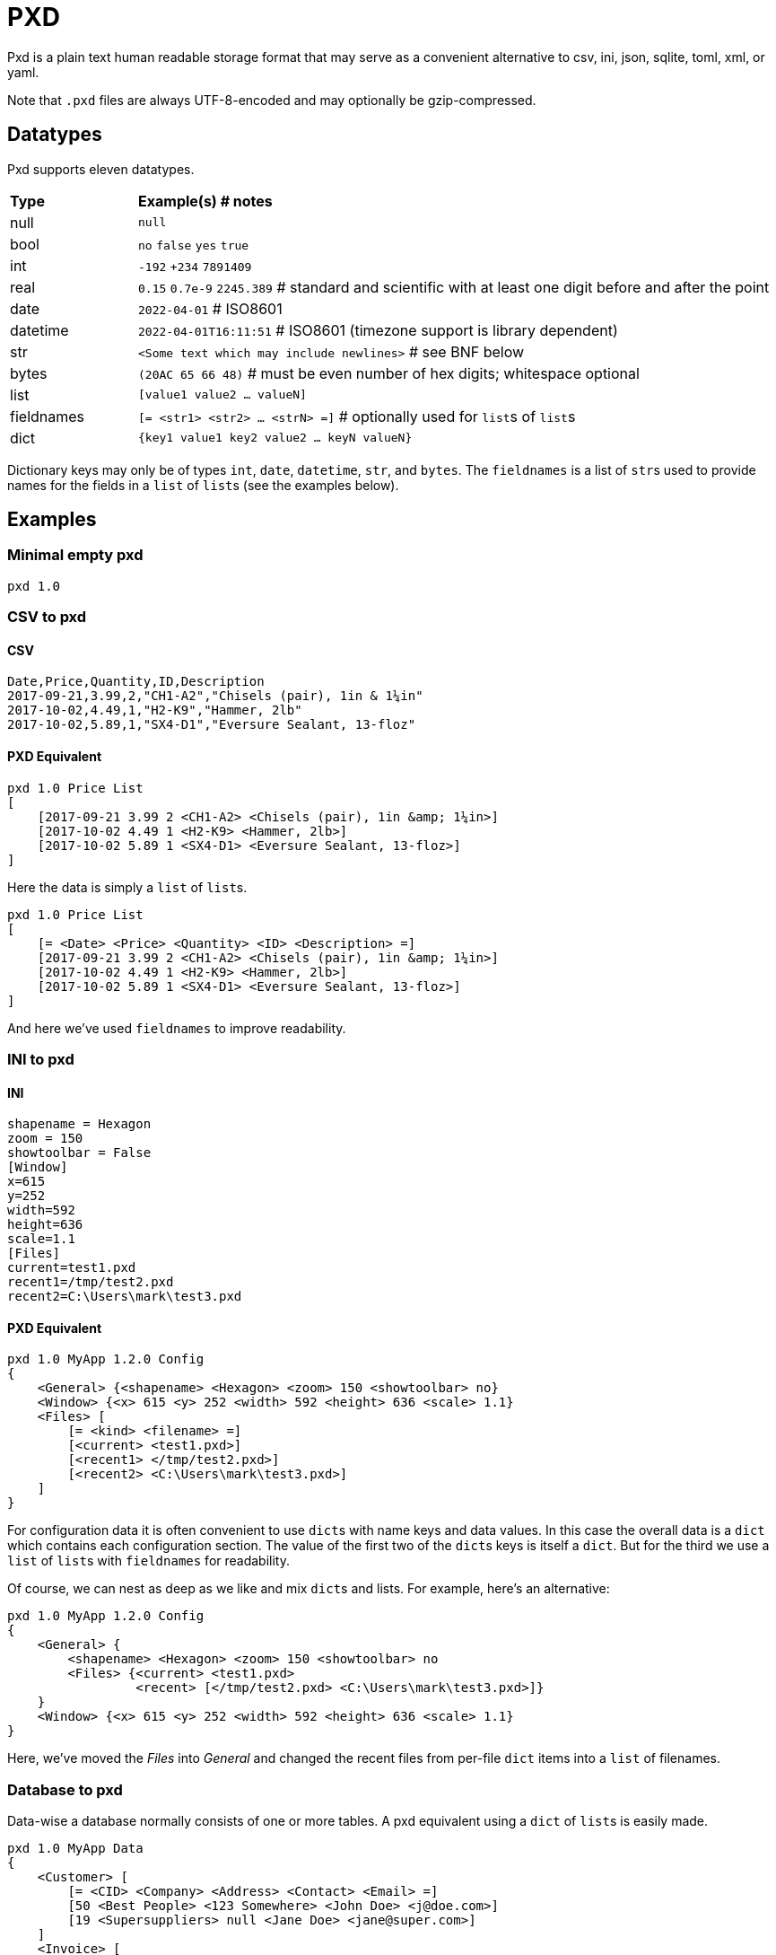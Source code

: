 = PXD

Pxd is a plain text human readable storage format that may serve as a
convenient alternative to csv, ini, json, sqlite, toml, xml, or yaml.

Note that `.pxd` files are always UTF-8-encoded and may optionally be
gzip-compressed.

== Datatypes

Pxd supports eleven datatypes.

[cols="1,5"]
|===
|**Type**   |**Example(s) # notes**
|null       |`null`
|bool       |`no` `false` `yes` `true`
|int        |`-192` `+234` `7891409`
|real       |`0.15` `0.7e-9` `2245.389` # standard and scientific with
at least one digit before and after the point
|date       |`2022-04-01`  # ISO8601
|datetime   |`2022-04-01T16:11:51` # ISO8601 (timezone support is
library dependent)
|str        |`<Some text which may include newlines>` # see BNF below
|bytes      |`(20AC 65 66 48)` # must be even number of hex digits; whitespace optional
|list       |`[value1 value2 ... valueN]`
|fieldnames |`[= <str1> <str2> ... <strN> =]` # optionally used for
``list``s of ``list``s
|dict       |`{key1 value1 key2 value2 ... keyN valueN}`
|===

Dictionary keys may only be of types `int`, `date`, `datetime`, `str`,
and `bytes`. The `fieldnames` is a list of ``str``s used to provide
names for the fields in a `list` of ``list``s (see the examples below).

== Examples

=== Minimal empty pxd

    pxd 1.0

=== CSV to pxd

==== CSV

    Date,Price,Quantity,ID,Description
    2017-09-21,3.99,2,"CH1-A2","Chisels (pair), 1in & 1¼in"
    2017-10-02,4.49,1,"H2-K9","Hammer, 2lb"
    2017-10-02,5.89,1,"SX4-D1","Eversure Sealant, 13-floz"

==== PXD Equivalent

    pxd 1.0 Price List
    [
        [2017-09-21 3.99 2 <CH1-A2> <Chisels (pair), 1in &amp; 1¼in>]
        [2017-10-02 4.49 1 <H2-K9> <Hammer, 2lb>]
        [2017-10-02 5.89 1 <SX4-D1> <Eversure Sealant, 13-floz>]
    ]

Here the data is simply a `list` of ``list``s.

    pxd 1.0 Price List
    [
        [= <Date> <Price> <Quantity> <ID> <Description> =]
        [2017-09-21 3.99 2 <CH1-A2> <Chisels (pair), 1in &amp; 1¼in>]
        [2017-10-02 4.49 1 <H2-K9> <Hammer, 2lb>]
        [2017-10-02 5.89 1 <SX4-D1> <Eversure Sealant, 13-floz>]
    ]

And here we've used `fieldnames` to improve readability.

=== INI to pxd

==== INI

    shapename = Hexagon
    zoom = 150
    showtoolbar = False
    [Window]
    x=615
    y=252
    width=592
    height=636
    scale=1.1
    [Files]
    current=test1.pxd
    recent1=/tmp/test2.pxd
    recent2=C:\Users\mark\test3.pxd

==== PXD Equivalent

    pxd 1.0 MyApp 1.2.0 Config
    {
        <General> {<shapename> <Hexagon> <zoom> 150 <showtoolbar> no}
        <Window> {<x> 615 <y> 252 <width> 592 <height> 636 <scale> 1.1}
        <Files> [
            [= <kind> <filename> =]
            [<current> <test1.pxd>]
            [<recent1> </tmp/test2.pxd>]
            [<recent2> <C:\Users\mark\test3.pxd>]
        ]
    }

For configuration data it is often convenient to use ``dict``s with name
keys and data values. In this case the overall data is a `dict` which
contains each configuration section. The value of the first two of the
``dict``s keys is itself a `dict`. But for the third we use a `list` of
``list``s with `fieldnames` for readability.

Of course, we can nest as deep as we like and mix ``dict``s and lists.
For example, here's an alternative:

    pxd 1.0 MyApp 1.2.0 Config
    {
        <General> {
            <shapename> <Hexagon> <zoom> 150 <showtoolbar> no
            <Files> {<current> <test1.pxd>
                     <recent> [</tmp/test2.pxd> <C:\Users\mark\test3.pxd>]}
        }
        <Window> {<x> 615 <y> 252 <width> 592 <height> 636 <scale> 1.1}
    }

Here, we've moved the _Files_ into _General_ and changed the recent
files from per-file `dict` items into a `list` of filenames.

=== Database to pxd

Data-wise a database normally consists of one or more tables. A pxd
equivalent using a `dict` of ``list``s is easily made.

    pxd 1.0 MyApp Data
    {
        <Customer> [
            [= <CID> <Company> <Address> <Contact> <Email> =]
            [50 <Best People> <123 Somewhere> <John Doe> <j@doe.com>]
            [19 <Supersuppliers> null <Jane Doe> <jane@super.com>]
        ]
        <Invoice> [
            [= <INUM> <CID> <Raised Date> <Due Date> <Paid> <Description> =]
            [152 50 2022-01-17 2022-02-17 false <COD>]
            [153 19 2022-01-19 2022-02-19 true <>]
        ]
        <Item> [
            [= <IID> <INUM> <Delivery Date> <Unit Price> <Quantity> <Description> =]
            [1839 152 2022-01-16 29.99 2 <Bales of hay>]
            [1840 152 2022-01-16 5.98 3 <Straps>]
            [1620 153 2022-01-19 11.50 1 <Washers (1-in)>]
        ]
    }

Here we have a `dict` where each keys' items are a `list` of ``list``s
representing three database tables. As is conventional we make the first
item in each `list` of ``list``s `fieldnames` for readability.

Notice that the second customer has a `null` address and the second
invoice has an empty description.

== BNF

A `.pxd` file consists of a mandatory header followed by a single
optional `dict`, `list`, or `records`.

    PXD        ::= 'pxd' RWS REAL CUSTOM? '\n' DATA?
    CUSTOM     ::= RWS [^\n]+ # user-defined data e.g. filetype and version
    DATA       ::= (DICT | LIST)
    DICT       ::= '{' OWS (KEY RWS VALUE)? (RWS KEY RWS VALUE)* OWS '}'
    LIST       ::= '[' (OWS FIELDNAMES)? OWS VALUE? (RWS VALUE)* OWS ']'
    FIELDNAMES ::= '[=' (OWS STR)+ '=]'
    KEY        ::= (INT | DATE | DATETIME | STR | BYTES)
    VALUE      ::= (NULL | BOOL | INT | REAL | DATE | DATETIME | STR |
                    BYTES | LIST | DICT)
    NULL       ::= 'null'
    BOOL       ::= 'no' | 'false' | 'yes' | 'true'
    INT        ::= /[-+]?\d+/
    REAL       ::= # support both standard and scientific
    DATE       ::= /\d\d\d\d-\d\d-\d\d/ # see note below
    DATETIME   ::= /\d\d\d\d-\d\d-\d\dT\d\d:\d\d(:\d\d)?(Z|[-+]\d\d(:?[:]?\d\d)?)?/ # see note below
    STR        ::= /[<][^<>]*[>]/ # newlines and &amp; &lt; &gt; supported i.e., XML
    BYTES      ::= '(' (OWS [A-Fa-f0-9]{2})* OWS ')'
    OWS        ::= /[\s\n]*/
    RWS        ::= /[\s\n]+/

Notice that `fieldnames` may only occur as the first item inside a
`list`.

For ``datetime``s, support may vary across different _pxd_ libraries and
might _not_ include timezone support. For example, the Python library
only supports timezones at all if the `dateutil` module is installed,
and then only `Z` (UTC) or an offset (`/[-+]HH(:MM)?/`).

A `pxd` reader should be able to read a plain text or gzipped plain text
`pxd` file.
